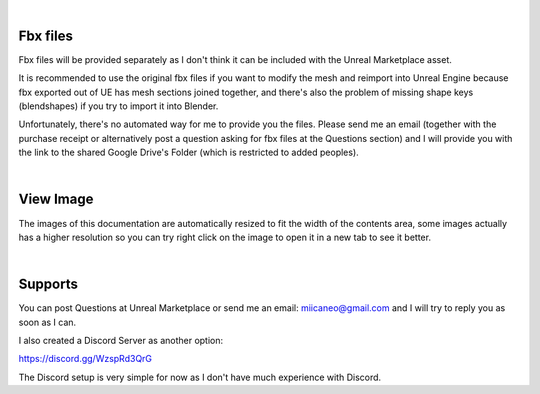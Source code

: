 
|

Fbx files
======================
Fbx files will be provided separately as I don't think it can be included with the Unreal Marketplace asset.

It is recommended to use the original fbx files if you want to modify the mesh and reimport into Unreal Engine because fbx exported out of UE has mesh sections joined together, and there's also the problem of missing shape keys (blendshapes) if you try to import it into Blender.

Unfortunately, there's no automated way for me to provide you the files. Please send me an email (together with the purchase receipt or alternatively post a question asking for fbx files at the Questions section) and I will provide you with the link to the shared Google Drive's Folder (which is restricted to added peoples).

|

View Image
======================
The images of this documentation are automatically resized to fit the width of the contents area, some images actually has a higher resolution so you can try right click on the image to open it in a new tab to see it better.

.. image:: /images/viewing-full-image-resolution.jpg
	:align: center

|

Supports
========
You can post Questions at Unreal Marketplace or send me an email: miicaneo@gmail.com and I will try to reply you as soon as I can.

I also created a Discord Server as another option:

https://discord.gg/WzspRd3QrG

The Discord setup is very simple for now as I don't have much experience with Discord.
